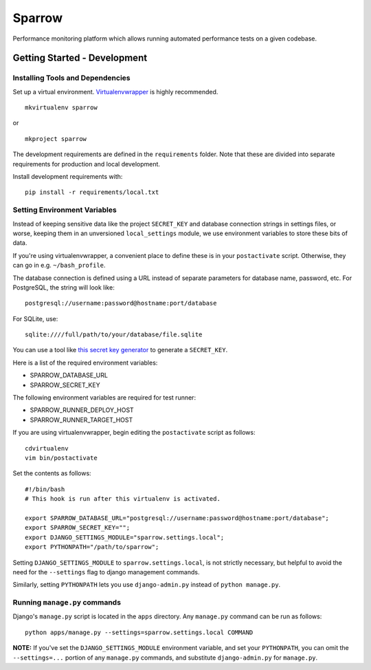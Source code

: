 Sparrow
=======

.. image:: https://requires.io/github/Wikia/sparrow/requirements.svg?branch=master
     :target: https://requires.io/github/Wikia/sparrow/requirements/?branch=master
     :alt: Requirements Status

Performance monitoring platform which allows running automated performance tests
on a given codebase.


Getting Started - Development
-----------------------------

Installing Tools and Dependencies
~~~~~~~~~~~~~~~~~~~~~~~~~~~~~~~~~

Set up a virtual environment. Virtualenvwrapper_ is highly recommended.

.. _Virtualenvwrapper: http://www.doughellmann.com/projects/virtualenvwrapper/

::

    mkvirtualenv sparrow

or

::

    mkproject sparrow

The development requirements are defined in the ``requirements`` folder. Note that
these are divided into separate requirements for production and local development.


Install development requirements with::

    pip install -r requirements/local.txt

Setting Environment Variables
~~~~~~~~~~~~~~~~~~~~~~~~~~~~~

Instead of keeping sensitive data like the project ``SECRET_KEY`` and
database connection strings in settings files, or worse, keeping them
in an unversioned ``local_settings`` module, we use environment
variables to store these bits of data.

If you're using virtualenvwrapper, a convenient place to define these
is in your ``postactivate`` script. Otherwise, they can go in e.g.
``~/bash_profile``.

The database connection is defined using a URL instead of separate parameters
for database name, password, etc. For PostgreSQL, the string will look like::

    postgresql://username:password@hostname:port/database

For SQLite, use::

    sqlite:////full/path/to/your/database/file.sqlite

You can use a tool like `this secret key generator`_ to generate
a ``SECRET_KEY``.

.. _this secret key generator: http://www.miniwebtool.com/django-secret-key-generator/

Here is a list of the required environment variables:

* SPARROW_DATABASE_URL

* SPARROW_SECRET_KEY

The following environment variables are required for test runner:

* SPARROW_RUNNER_DEPLOY_HOST

* SPARROW_RUNNER_TARGET_HOST

If you are using virtualenvwrapper, begin editing the ``postactivate`` script as follows::

    cdvirtualenv
    vim bin/postactivate

Set the contents as follows::

    #!/bin/bash
    # This hook is run after this virtualenv is activated.

    export SPARROW_DATABASE_URL="postgresql://username:password@hostname:port/database";
    export SPARROW_SECRET_KEY="";
    export DJANGO_SETTINGS_MODULE="sparrow.settings.local";
    export PYTHONPATH="/path/to/sparrow";

Setting ``DJANGO_SETTINGS_MODULE`` to ``sparrow.settings.local``,
is not strictly necessary, but helpful to avoid the need for the
``--settings`` flag to django management commands.

Similarly, setting ``PYTHONPATH`` lets you use ``django-admin.py`` instead of
``python manage.py``.


Running ``manage.py`` commands
~~~~~~~~~~~~~~~~~~~~~~~~~~~~~~

Django's ``manage.py`` script is located in the ``apps`` directory. Any
``manage.py`` command can be run as follows::

    python apps/manage.py --settings=sparrow.settings.local COMMAND


**NOTE:** If you've set the ``DJANGO_SETTINGS_MODULE`` environment variable, and
set your ``PYTHONPATH``, you can omit the ``--settings=...`` portion of any
``manage.py`` commands, and substitute ``django-admin.py`` for ``manage.py``.
